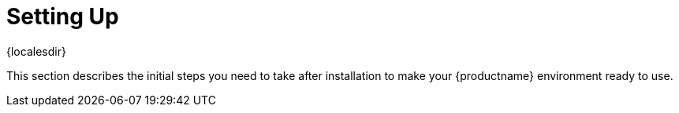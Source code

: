 [[setup-intro]]
= Setting Up

{localesdir} 


This section describes the initial steps you need to take after installation to make your {productname} environment ready to use.
